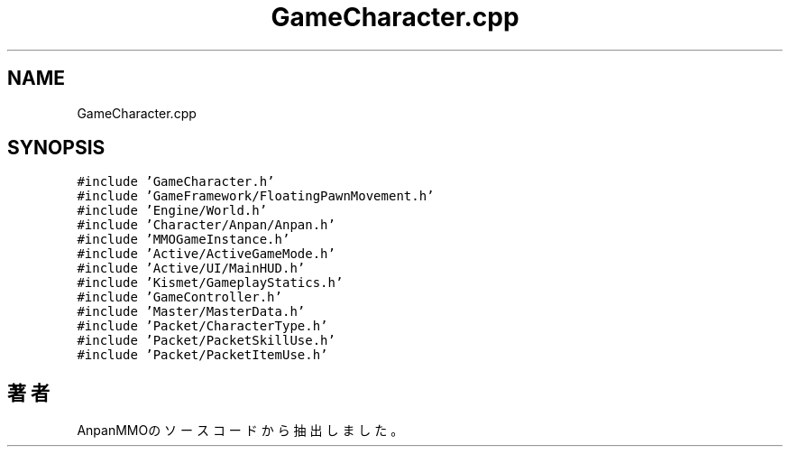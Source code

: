 .TH "GameCharacter.cpp" 3 "2018年12月20日(木)" "AnpanMMO" \" -*- nroff -*-
.ad l
.nh
.SH NAME
GameCharacter.cpp
.SH SYNOPSIS
.br
.PP
\fC#include 'GameCharacter\&.h'\fP
.br
\fC#include 'GameFramework/FloatingPawnMovement\&.h'\fP
.br
\fC#include 'Engine/World\&.h'\fP
.br
\fC#include 'Character/Anpan/Anpan\&.h'\fP
.br
\fC#include 'MMOGameInstance\&.h'\fP
.br
\fC#include 'Active/ActiveGameMode\&.h'\fP
.br
\fC#include 'Active/UI/MainHUD\&.h'\fP
.br
\fC#include 'Kismet/GameplayStatics\&.h'\fP
.br
\fC#include 'GameController\&.h'\fP
.br
\fC#include 'Master/MasterData\&.h'\fP
.br
\fC#include 'Packet/CharacterType\&.h'\fP
.br
\fC#include 'Packet/PacketSkillUse\&.h'\fP
.br
\fC#include 'Packet/PacketItemUse\&.h'\fP
.br

.SH "著者"
.PP 
 AnpanMMOのソースコードから抽出しました。
